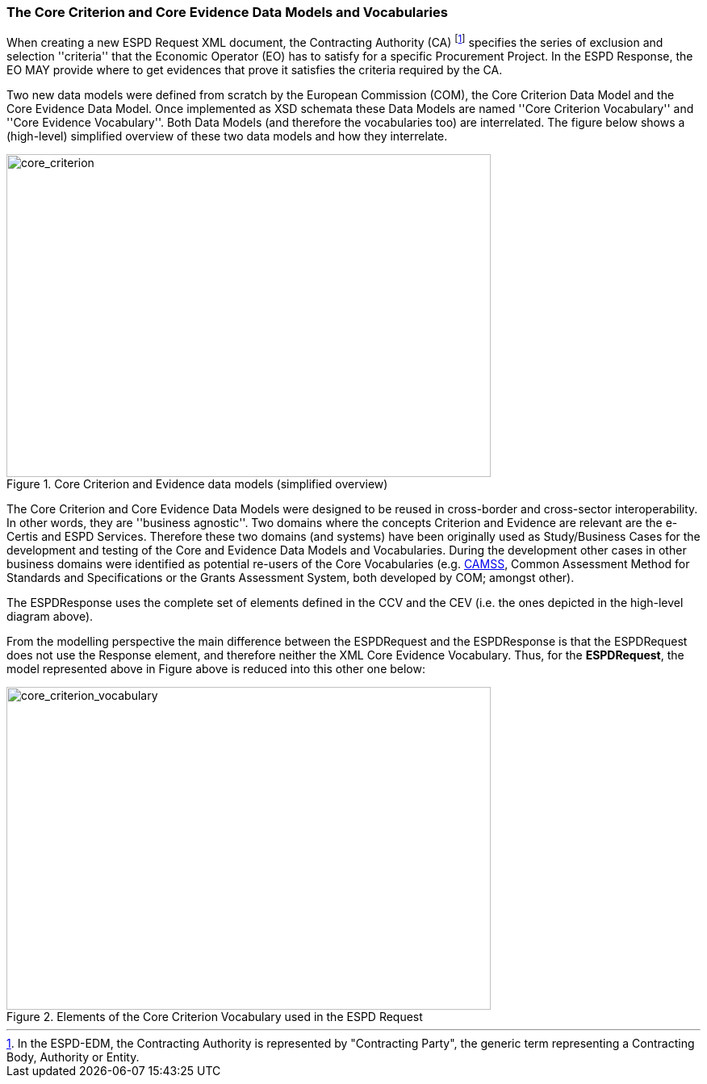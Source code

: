 ifndef::imagesdir[:imagesdir: images]

[.text-left]
=== The Core Criterion and Core Evidence Data Models and Vocabularies

When creating a new ESPD Request XML document, the Contracting Authority (CA) footnote:[In the ESPD-EDM, the Contracting Authority is represented by "Contracting Party", the generic term representing a Contracting Body, Authority or Entity.] specifies the series of exclusion and selection ''criteria'' that the Economic Operator (EO) has 
to satisfy for a specific Procurement Project. In the ESPD Response, the EO MAY provide where to get evidences that prove it satisfies the criteria required by the CA.

Two new data models were defined from scratch by the European Commission (COM), the Core Criterion Data Model and the Core Evidence Data Model. Once implemented as XSD schemata these Data Models are named 
''Core Criterion Vocabulary'' and ''Core Evidence Vocabulary''. Both Data Models (and therefore the vocabularies too) are interrelated. The figure below shows a (high-level) 
simplified overview of these two data models and how they interrelate.

[.text-center]
[[core_criterion]]
.Core Criterion and Evidence data models (simplified overview)
image::2_RESP_ESPD-EDM_Overview.png[alt="core_criterion", width="600", height="400"]
[.text-left]

The Core Criterion and Core Evidence Data Models were designed to be reused in cross-border and cross-sector interoperability. In other words, they are ''business agnostic''. 
Two domains where the concepts Criterion and Evidence are relevant are the e-Certis and ESPD Services. Therefore these two domains (and systems) have been originally used as 
Study/Business Cases for the development and testing of the Core and Evidence Data Models and Vocabularies. During the development other cases in other business domains were 
identified as potential re-users of the Core Vocabularies (e.g. http://ec.europa.eu/isa/actions/02-interoperability-architecture/2-2action_en.htm[CAMSS], Common Assessment Method for Standards and Specifications or the Grants Assessment System, both developed 
by COM; amongst other). 

The ESPDResponse uses the complete set of elements defined in the CCV and the CEV (i.e. the ones depicted in the high-level diagram above).  

From the modelling perspective the main difference between the ESPDRequest and the ESPDResponse is that the ESPDRequest does not use the Response element, and therefore neither
the XML Core Evidence Vocabulary. Thus, for the *ESPDRequest*, the model represented above in Figure above is reduced into this other one below:

[.text-center]
[[core_criterion_vocabulary]]
.Elements of the Core Criterion Vocabulary used in the ESPD Request
image::2_REQ_Criterion_Conceptual_Overview.png[alt="core_criterion_vocabulary", width="600", height="400"]
[.text-left]